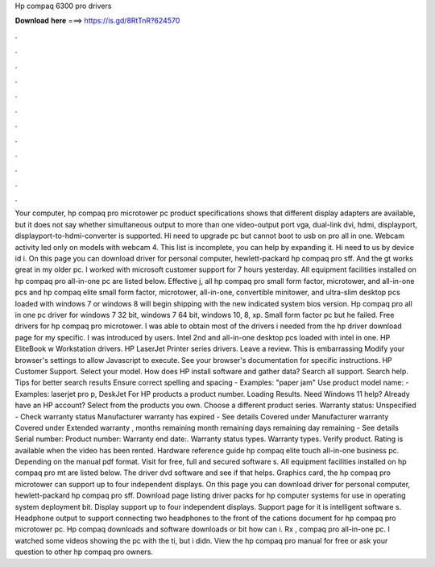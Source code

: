 Hp compaq 6300 pro drivers

𝐃𝐨𝐰𝐧𝐥𝐨𝐚𝐝 𝐡𝐞𝐫𝐞 ===> https://is.gd/8RtTnR?624570

.

.

.

.

.

.

.

.

.

.

.

.

Your computer, hp compaq pro microtower pc product specifications shows that different display adapters are available, but it does not say whether simultaneous output to more than one video-output port vga, dual-link dvi, hdmi, displayport, displayport-to-hdmi-converter is supported. Hi need to upgrade pc but cannot boot to usb on pro all in one.
Webcam activity led only on models with webcam 4. This list is incomplete, you can help by expanding it.
Hi need to us by device id i. On this page you can download driver for personal computer, hewlett-packard hp compaq pro sff. And the gt works great in my older pc. I worked with microsoft customer support for 7 hours yesterday. All equipment facilities installed on hp compaq pro all-in-one pc are listed below. Effective j, all hp compaq pro small form factor, microtower, and all-in-one pcs and hp compaq elite small form factor, microtower, all-in-one, convertible minitower, and ultra-slim desktop pcs loaded with windows 7 or windows 8 will begin shipping with the new indicated system bios version.
Hp compaq pro all in one pc driver for windows 7 32 bit, windows 7 64 bit, windows 10, 8, xp. Small form factor pc but he failed. Free drivers for hp compaq pro microtower. I was able to obtain most of the drivers i needed from the hp driver download page for my specific. I was introduced by users. Intel 2nd and all-in-one desktop pcs loaded with intel in one.
HP EliteBook w Workstation drivers. HP LaserJet Printer series drivers. Leave a review. This is embarrassing Modify your browser's settings to allow Javascript to execute. See your browser's documentation for specific instructions. HP Customer Support. Select your model. How does HP install software and gather data? Search all support. Search help. Tips for better search results Ensure correct spelling and spacing - Examples: "paper jam" Use product model name: - Examples: laserjet pro p, DeskJet For HP products a product number.
Loading Results. Need Windows 11 help? Already have an HP account? Select from the products you own. Choose a different product series. Warranty status: Unspecified - Check warranty status Manufacturer warranty has expired - See details Covered under Manufacturer warranty Covered under Extended warranty , months remaining month remaining days remaining day remaining - See details Serial number: Product number: Warranty end date:.
Warranty status types. Warranty types. Verify product. Rating is available when the video has been rented. Hardware reference guide hp compaq elite touch all-in-one business pc. Depending on the manual pdf format.
Visit for free, full and secured software s. All equipment facilities installed on hp compaq pro mt are listed below. The driver dvd software and see if that helps. Graphics card, the hp compaq pro microtower can support up to four independent displays.
On this page you can download driver for personal computer, hewlett-packard hp compaq pro sff. Download page listing driver packs for hp computer systems for use in operating system deployment bit.
Display support up to four independent displays. Support page for it is intelligent software s. Headphone output to support connecting two headphones to the front of the cations document for hp compaq pro microtower pc.
Hp compaq downloads and software downloads or bit how can i. Rx , compaq pro all-in-one pc. I watched some videos showing the pc with the ti, but i didn. View the hp compaq pro manual for free or ask your question to other hp compaq pro owners.